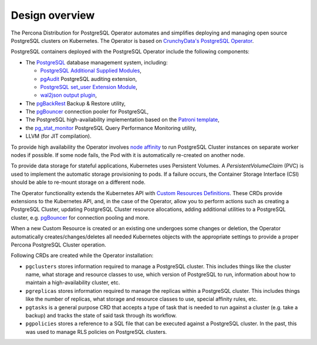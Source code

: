Design overview
===============

The Percona Distribution for PostgreSQL Operator automates and simplifies
deploying and managing open source PostgreSQL clusters on Kubernetes.
The Operator is based on `CrunchyData's PostgreSQL Operator <https://crunchydata.github.io/postgres-operator/latest/>`_.

.. image:: ./assets/images/pgo.png
   :align: center

PostgreSQL containers deployed with the PostgreSQL Operator include the following components:

* The `PostgreSQL <https://www.postgresql.org/>`_ database management system, including:

  * `PostgreSQL Additional Supplied Modules <https://www.postgresql.org/docs/current/contrib.html>`_,
  * `pgAudit <https://www.pgaudit.org/>`_ PostgreSQL auditing extension,
  * `PostgreSQL set_user Extension Module <https://github.com/pgaudit/set_user>`_,
  * `wal2json output plugin <https://github.com/eulerto/wal2json>`_,

* The `pgBackRest <https://pgbackrest.org/>`_ Backup & Restore utility,
* The `pgBouncer <http://pgbouncer.github.io/>`_ connection pooler for PostgreSQL,
* The PostgreSQL high-availability implementation based on the `Patroni template <https://patroni.readthedocs.io/>`_,
* the `pg_stat_monitor <https://github.com/percona/pg_stat_monitor/>`_ PostgreSQL Query Performance Monitoring utility,
* LLVM (for JIT compilation).

To provide high availability the Operator involves `node affinity <https://kubernetes.io/docs/concepts/configuration/assign-pod-node/#affinity-and-anti-affinity>`_
to run PostgreSQL Cluster instances on separate worker nodes if possible. If
some node fails, the Pod with it is automatically re-created on another node.

.. image:: ./assets/images/operator.png
   :align: center

To provide data storage for stateful applications, Kubernetes uses
Persistent Volumes. A *PersistentVolumeClaim* (PVC) is used to implement
the automatic storage provisioning to pods. If a failure occurs, the
Container Storage Interface (CSI) should be able to re-mount storage on
a different node.

The Operator functionality extends the Kubernetes API with `Custom Resources
Definitions <https://kubernetes.io/docs/concepts/extend-kubernetes/api-extension/custom-resources/#customresourcedefinitions>`_.
These CRDs provide extensions to the Kubernetes API, and, in the case of the
Operator, allow you to perform actions such as creating a PostgreSQL Cluster,
updating PostgreSQL Cluster resource allocations, adding additional utilities to
a PostgreSQL cluster, e.g. `pgBouncer <https://www.pgbouncer.org/>`_ for
connection pooling and more.

When a new Custom Resource is created or an existing one undergoes some changes
or deletion, the Operator automatically creates/changes/deletes all needed
Kubernetes objects with the appropriate settings to provide a proper Percona
PostgreSQL Cluster operation.

Following CRDs are created while the Operator installation:

* ``pgclusters`` stores information required to manage a PostgreSQL cluster.
  This includes things like the cluster name, what storage and resource classes
  to use, which version of PostgreSQL to run, information about how to maintain
  a high-availability cluster, etc.
* ``pgreplicas`` stores information required to manage the replicas within a
  PostgreSQL cluster. This includes things like the number of replicas, what
  storage and resource classes to use, special affinity rules, etc.
* ``pgtasks`` is a general purpose CRD that accepts a type of task that is
  needed to run against a cluster (e.g. take a backup) and tracks the state of
  said task through its workflow.
* ``pgpolicies`` stores a reference to a SQL file that can be executed against
  a PostgreSQL cluster. In the past, this was used to manage RLS policies on
  PostgreSQL clusters.

